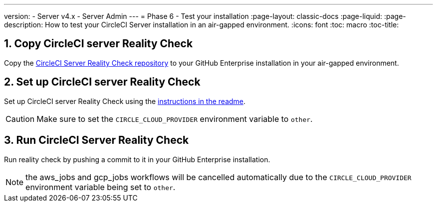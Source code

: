 ---
version:
- Server v4.x
- Server Admin
---
= Phase 6 - Test your installation
:page-layout: classic-docs
:page-liquid:
:page-description: How to test your CircleCI Server installation in an air-gapped environment.
:icons: font
:toc: macro
:toc-title:


[#copy-reality-check]
== 1. Copy CircleCI server Reality Check
Copy the https://github.com/circleci/realitycheck[CircleCI Server Reality Check repository] to your GitHub Enterprise installation in your air-gapped environment.

[#setup-reality-check]
== 2. Set up CircleCI server Reality Check
Set up CircleCI server Reality Check using the https://github.com/circleci/realitycheck#installation[instructions in the readme].

CAUTION: Make sure to set the `CIRCLE_CLOUD_PROVIDER` environment variable to `other`.

[#run-reality-check]
== 3. Run CircleCI Server Reality Check
Run reality check by pushing a commit to it in your GitHub Enterprise installation.

NOTE: the aws_jobs and gcp_jobs workflows will be cancelled automatically due to the `CIRCLE_CLOUD_PROVIDER` environment variable being set to `other`.
